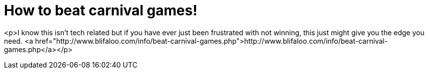 = How to beat carnival games!
:hp-tags: Uncategorized

<p>I know this isn't tech related but if you have ever just been frustrated with not winning, this just might give you the edge you need.  <a href="http://www.blifaloo.com/info/beat-carnival-games.php">http://www.blifaloo.com/info/beat-carnival-games.php</a></p>
